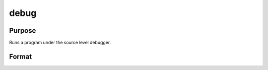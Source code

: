
debug
==============================================

Purpose
----------------

Runs a program under the source level debugger.

Format
----------------
.. function:: debug filename

    :param filename: name of file to debug.
    :type filename: Literal

